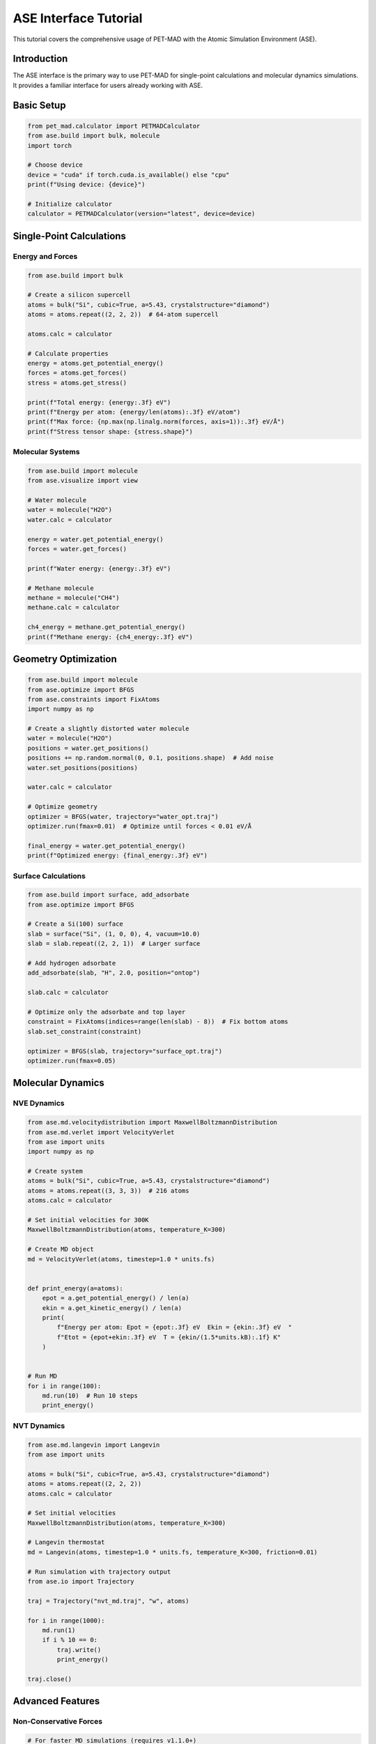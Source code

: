 ########################
 ASE Interface Tutorial
########################

This tutorial covers the comprehensive usage of PET-MAD with the Atomic
Simulation Environment (ASE).

**************
 Introduction
**************

The ASE interface is the primary way to use PET-MAD for single-point
calculations and molecular dynamics simulations. It provides a familiar
interface for users already working with ASE.

*************
 Basic Setup
*************

.. code:: python

   from pet_mad.calculator import PETMADCalculator
   from ase.build import bulk, molecule
   import torch

   # Choose device
   device = "cuda" if torch.cuda.is_available() else "cpu"
   print(f"Using device: {device}")

   # Initialize calculator
   calculator = PETMADCalculator(version="latest", device=device)

***************************
 Single-Point Calculations
***************************

Energy and Forces
=================

.. code:: python

   from ase.build import bulk

   # Create a silicon supercell
   atoms = bulk("Si", cubic=True, a=5.43, crystalstructure="diamond")
   atoms = atoms.repeat((2, 2, 2))  # 64-atom supercell

   atoms.calc = calculator

   # Calculate properties
   energy = atoms.get_potential_energy()
   forces = atoms.get_forces()
   stress = atoms.get_stress()

   print(f"Total energy: {energy:.3f} eV")
   print(f"Energy per atom: {energy/len(atoms):.3f} eV/atom")
   print(f"Max force: {np.max(np.linalg.norm(forces, axis=1)):.3f} eV/Å")
   print(f"Stress tensor shape: {stress.shape}")

Molecular Systems
=================

.. code:: python

   from ase.build import molecule
   from ase.visualize import view

   # Water molecule
   water = molecule("H2O")
   water.calc = calculator

   energy = water.get_potential_energy()
   forces = water.get_forces()

   print(f"Water energy: {energy:.3f} eV")

   # Methane molecule
   methane = molecule("CH4")
   methane.calc = calculator

   ch4_energy = methane.get_potential_energy()
   print(f"Methane energy: {ch4_energy:.3f} eV")

***********************
 Geometry Optimization
***********************

.. code:: python

   from ase.build import molecule
   from ase.optimize import BFGS
   from ase.constraints import FixAtoms
   import numpy as np

   # Create a slightly distorted water molecule
   water = molecule("H2O")
   positions = water.get_positions()
   positions += np.random.normal(0, 0.1, positions.shape)  # Add noise
   water.set_positions(positions)

   water.calc = calculator

   # Optimize geometry
   optimizer = BFGS(water, trajectory="water_opt.traj")
   optimizer.run(fmax=0.01)  # Optimize until forces < 0.01 eV/Å

   final_energy = water.get_potential_energy()
   print(f"Optimized energy: {final_energy:.3f} eV")

Surface Calculations
====================

.. code:: python

   from ase.build import surface, add_adsorbate
   from ase.optimize import BFGS

   # Create a Si(100) surface
   slab = surface("Si", (1, 0, 0), 4, vacuum=10.0)
   slab = slab.repeat((2, 2, 1))  # Larger surface

   # Add hydrogen adsorbate
   add_adsorbate(slab, "H", 2.0, position="ontop")

   slab.calc = calculator

   # Optimize only the adsorbate and top layer
   constraint = FixAtoms(indices=range(len(slab) - 8))  # Fix bottom atoms
   slab.set_constraint(constraint)

   optimizer = BFGS(slab, trajectory="surface_opt.traj")
   optimizer.run(fmax=0.05)

********************
 Molecular Dynamics
********************

NVE Dynamics
============

.. code:: python

   from ase.md.velocitydistribution import MaxwellBoltzmannDistribution
   from ase.md.verlet import VelocityVerlet
   from ase import units
   import numpy as np

   # Create system
   atoms = bulk("Si", cubic=True, a=5.43, crystalstructure="diamond")
   atoms = atoms.repeat((3, 3, 3))  # 216 atoms
   atoms.calc = calculator

   # Set initial velocities for 300K
   MaxwellBoltzmannDistribution(atoms, temperature_K=300)

   # Create MD object
   md = VelocityVerlet(atoms, timestep=1.0 * units.fs)


   def print_energy(a=atoms):
       epot = a.get_potential_energy() / len(a)
       ekin = a.get_kinetic_energy() / len(a)
       print(
           f"Energy per atom: Epot = {epot:.3f} eV  Ekin = {ekin:.3f} eV  "
           f"Etot = {epot+ekin:.3f} eV  T = {ekin/(1.5*units.kB):.1f} K"
       )


   # Run MD
   for i in range(100):
       md.run(10)  # Run 10 steps
       print_energy()

NVT Dynamics
============

.. code:: python

   from ase.md.langevin import Langevin
   from ase import units

   atoms = bulk("Si", cubic=True, a=5.43, crystalstructure="diamond")
   atoms = atoms.repeat((2, 2, 2))
   atoms.calc = calculator

   # Set initial velocities
   MaxwellBoltzmannDistribution(atoms, temperature_K=300)

   # Langevin thermostat
   md = Langevin(atoms, timestep=1.0 * units.fs, temperature_K=300, friction=0.01)

   # Run simulation with trajectory output
   from ase.io import Trajectory

   traj = Trajectory("nvt_md.traj", "w", atoms)

   for i in range(1000):
       md.run(1)
       if i % 10 == 0:
           traj.write()
           print_energy()

   traj.close()

*******************
 Advanced Features
*******************

Non-Conservative Forces
=======================

.. code:: python

   # For faster MD simulations (requires v1.1.0+)
   fast_calculator = PETMADCalculator(
       version="v1.1.0", device=device, non_conservative=True
   )

   atoms = bulk("Si", cubic=True, a=5.43, crystalstructure="diamond")
   atoms.calc = fast_calculator

   # This is 2-3x faster but requires careful MD setup
   energy = atoms.get_potential_energy()
   forces = atoms.get_forces()

.. warning::

   Non-conservative forces can lead to instabilities in MD simulations.
   Use with caution and consider using smaller timesteps or additional
   stabilization techniques.

Uncertainty Quantification
==========================

.. code:: python

   # Enable uncertainty estimation
   uq_calculator = PETMADCalculator(
       version="v1.0.2", device=device, calculate_uncertainty=True, calculate_ensemble=True
   )

   atoms = molecule("H2O")
   atoms.calc = uq_calculator

   energy = atoms.get_potential_energy()
   uncertainty = atoms.calc.get_energy_uncertainty()
   ensemble = atoms.calc.get_energy_ensemble()

   print(f"Energy: {energy:.3f} ± {uncertainty:.3f} eV")
   print(f"Ensemble std: {np.std(ensemble):.3f} eV")

Rotational Averaging
====================

.. code:: python

   # Useful for molecules and clusters
   rot_calculator = PETMADCalculator(
       version="latest", device=device, rotational_average_order=14  # Lebedev grid
   )

   # This averages predictions over molecular rotations
   methane = molecule("CH4")
   methane.calc = rot_calculator

   energy = methane.get_potential_energy()
   forces = methane.get_forces()

******************
 Performance Tips
******************

Memory Management
=================

.. code:: python

   import torch

   # For large systems, use mixed precision
   calculator = PETMADCalculator(
       version="latest", device="cuda", dtype=torch.float32  # Saves GPU memory
   )

   # Clear GPU cache when needed
   torch.cuda.empty_cache()

Batch Processing
================

For multiple single-point calculations, use batched evaluation:

.. code:: python

   # Create multiple structures
   structures = []
   for i in range(50):
       atoms = bulk("Si", cubic=True, a=5.43 + i * 0.01, crystalstructure="diamond")
       structures.append(atoms)

   # Batch evaluation is much faster
   batch_size = 10
   all_energies = []

   for i in range(0, len(structures), batch_size):
       batch = structures[i : i + batch_size]
       results = calculator.compute_energy(batch)
       all_energies.extend(results["energy"])

*****************
 Troubleshooting
*****************

Common Issues
=============

#. **Out of Memory**: Reduce batch size or use ``dtype=torch.float32``
#. **Unsupported Elements**: PET-MAD supports elements 1-86 except
   Astatine (85)
#. **Slow Performance**: Ensure you're using GPU if available

.. code:: python

   # Check supported elements
   supported_z = list(range(1, 87))
   supported_z.remove(85)  # Remove Astatine

   # Check if structure contains unsupported elements
   atomic_numbers = atoms.get_atomic_numbers()
   unsupported = set(atomic_numbers) - set(supported_z)
   if unsupported:
       print(f"Unsupported elements: {unsupported}")

Debugging
=========

.. code:: python

   import logging

   # Enable debug logging
   logging.basicConfig(level=logging.DEBUG)

   # This will show detailed information about calculations
   calculator = PETMADCalculator(version="latest", device="cpu")

******************************
 Integration with Other Tools
******************************

With ASE Databases
==================

.. code:: python

   from ase.db import connect

   # Store results in ASE database
   db = connect("results.db")

   structures = [bulk("Si"), bulk("C", crystalstructure="diamond")]

   for atoms in structures:
       atoms.calc = calculator
       energy = atoms.get_potential_energy()

       db.write(atoms, energy=energy, formula=atoms.get_chemical_formula())

With Phonopy
============

.. code:: python

   from phonopy import Phonopy
   from phonopy.structure.atoms import PhonopyAtoms
   import numpy as np

   # Create phonopy calculation
   atoms = bulk("Si", cubic=True, a=5.43, crystalstructure="diamond")

   # Convert to phonopy format
   phonopy_atoms = PhonopyAtoms(
       symbols=atoms.get_chemical_symbols(),
       positions=atoms.get_positions(),
       cell=atoms.get_cell(),
   )

   # Create supercell for phonon calculation
   phonon = Phonopy(phonopy_atoms, [[2, 0, 0], [0, 2, 0], [0, 0, 2]])

   # This would require implementing force calculations for displaced structures
   # using the PET-MAD calculator
